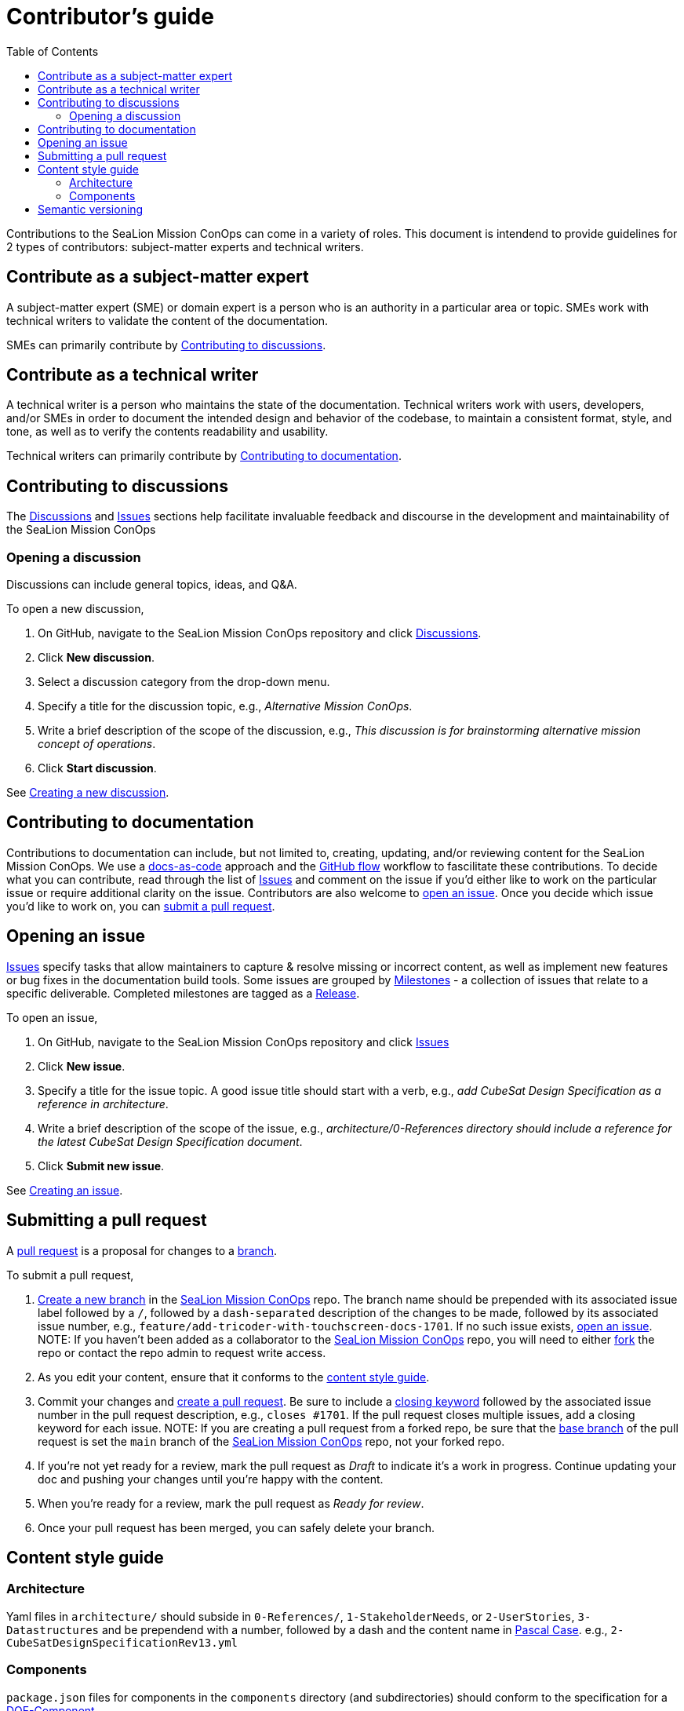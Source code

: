 = Contributor's guide
:toc:
:toclevels: 3
:doc-name: CONTRIBUTORS.adoc
:project-name: SeaLion Mission ConOps
:github-repo: https://github.com/odu-cga-cubesat/mission-conops

Contributions to the {project-name} can come in a variety of roles. This document is intendend to provide guidelines for 2 types of contributors: subject-matter experts and technical writers.

== Contribute as a subject-matter expert

A subject-matter expert (SME) or domain expert is a person who is an authority in a particular area or topic.
SMEs work with technical writers to validate the content of the documentation.

SMEs can primarily contribute by link:{doc-name}#contributing-to-discussions[Contributing to discussions].

== Contribute as a technical writer

A technical writer is a person who maintains the state of the documentation. Technical writers work with users, developers, and/or SMEs in order to document the intended design and behavior of the codebase, to maintain a consistent format, style, and tone, as well as to verify the contents readability and usability.

Technical writers can primarily contribute by link:{doc-name}#contributing-to-documentation[Contributing to documentation].

== Contributing to discussions

The {github-repo}/discussions[Discussions] and {github-repo}/issues[Issues] sections help facilitate invaluable feedback and discourse in the development and maintainability of the {project-name}

=== Opening a discussion

Discussions can include general topics, ideas, and Q&A.

To open a new discussion,

. On GitHub, navigate to the {project-name} repository and click {github-repo}/discussions[Discussions].
. Click *New discussion*.
. Select a discussion category from the drop-down menu.
. Specify a title for the discussion topic, e.g., _Alternative Mission ConOps_.
. Write a brief description of the scope of the discussion, e.g., _This discussion is for brainstorming alternative mission concept of operations_.
. Click *Start discussion*.

See https://docs.github.com/en/discussions/quickstart#creating-a-new-discussion[Creating a new discussion].

== Contributing to documentation

Contributions to documentation can include, but not limited to, creating, updating, and/or reviewing content for the {project-name}.
We use a https://www.writethedocs.org/guide/docs-as-code/[docs-as-code] approach and the https://guides.github.com/introduction/flow/[GitHub flow] workflow to fascilitate these contributions.
To decide what you can contribute, read through the list of {github-repo}/issues[Issues] and comment on the issue if you'd either like to work on the particular issue or require additional clarity on the issue.
Contributors are also welcome to link:{doc-name}#opening-an-issue[open an issue].
Once you decide which issue you'd like to work on, you can link:{doc-name}#submitting-a-pull-request[submit a pull request].

== Opening an issue

{github-repo}/issues[Issues] specify tasks that allow maintainers to capture & resolve missing or incorrect content, as well as implement new features or bug fixes in the documentation build tools.
Some issues are grouped by {github-repo}/milestones[Milestones] - a collection of issues that relate to a specific deliverable. Completed milestones are tagged as a {github-repo}/releases[Release].

To open an issue,

. On GitHub, navigate to the {project-name} repository and click {github-repo}/issues[Issues]
. Click *New issue*.
. Specify a title for the issue topic. A good issue title should start with a verb, e.g., _add CubeSat Design Specification as a reference in architecture_.
. Write a brief description of the scope of the issue, e.g., _architecture/0-References directory should include a reference for the latest CubeSat Design Specification document_.
. Click *Submit new issue*.

See https://docs.github.com/en/issues/tracking-your-work-with-issues/creating-an-issue[Creating an issue].

== Submitting a pull request

A https://docs.github.com/en/github/collaborating-with-pull-requests/proposing-changes-to-your-work-with-pull-requests/about-pull-requests[pull request] is a proposal for changes to a https://docs.github.com/en/github/collaborating-with-pull-requests/proposing-changes-to-your-work-with-pull-requests/about-branches[branch].

To submit a pull request,

. https://docs.github.com/en/github/collaborating-with-pull-requests/proposing-changes-to-your-work-with-pull-requests/creating-and-deleting-branches-within-your-repository#creating-a-branch[Create a new branch] in the link:{github-repo}[{project-name}] repo.
The branch name should be prepended with its associated issue label followed by a `/`, followed by a `dash-separated` description of the changes to be made, followed by its associated issue number, e.g., `feature/add-tricoder-with-touchscreen-docs-1701`. If no such issue exists, link:{doc-name}#opening-an-issue[open an issue]. NOTE: If you haven't been added as a collaborator to the link:{github-repo}[{project-name}] repo, you will need to either https://docs.github.com/en/get-started/quickstart/fork-a-repo[fork] the repo or contact the repo admin to request write access.
. As you edit your content, ensure that it conforms to the link:{doc-name}#content-style-guide[content style guide].
. Commit your changes and https://docs.github.com/en/github/collaborating-with-pull-requests/proposing-changes-to-your-work-with-pull-requests/creating-a-pull-request[create a pull request]. Be sure to include a https://docs.github.com/en/enterprise/2.16/user/github/managing-your-work-on-github/closing-issues-using-keywords[closing keyword] followed by the associated issue number in the pull request description, e.g., `closes #1701`. If the pull request closes multiple issues, add a closing keyword for each issue. NOTE: If you are creating a pull request from a forked repo, be sure that the https://docs.github.com/en/github/collaborating-with-pull-requests/proposing-changes-to-your-work-with-pull-requests/changing-the-base-branch-of-a-pull-request[base branch] of the pull request is set the `main` branch of the link:{github-repo}[{project-name}] repo, not your forked repo.
. If you're not yet ready for a review, mark the pull request as _Draft_ to indicate it's a work in progress. Continue updating your doc and pushing your changes until you're happy with the content.
. When you're ready for a review, mark the pull request as _Ready for review_.
. Once your pull request has been merged, you can safely delete your branch.

== Content style guide

=== Architecture

Yaml files in `architecture/` should subside in `0-References/`, `1-StakeholderNeeds`, or `2-UserStories`, `3-Datastructures` and be prependend with a number, followed by a dash and the content name in https://wiki.c2.com/?PascalCase[Pascal Case]. e.g., `2-CubeSatDesignSpecificationRev13.yml` 

=== Components

`package.json` files for components in the `components` directory (and subdirectories) should conform to the specification for a https://mach30.github.io/dof/#_component[DOF-Component].

== Semantic versioning

We use semantic versioning (https://semver.org/[semver]) for denoting changes/updates to the {project-name} under `version` in the link:{github-repo}/package.json[package.json]. Given the version number *MAJOR*.*MINOR*.*PATCH*, increment the:

. *MAJOR* version when you make incompatible API changes.
e.g., removing or renaming a file or folder in the `architecture/` or `components/` directory
. *MINOR* version when you add functionality in a backwards compatible manner.
e.g., adding a file or folder in the `architecture/` or `components/` directory, and
. *PATCH* version when you make backwards compatible bug fixes.
e.g., updating the contents of a file in the `architecture/` or `components/` directory

